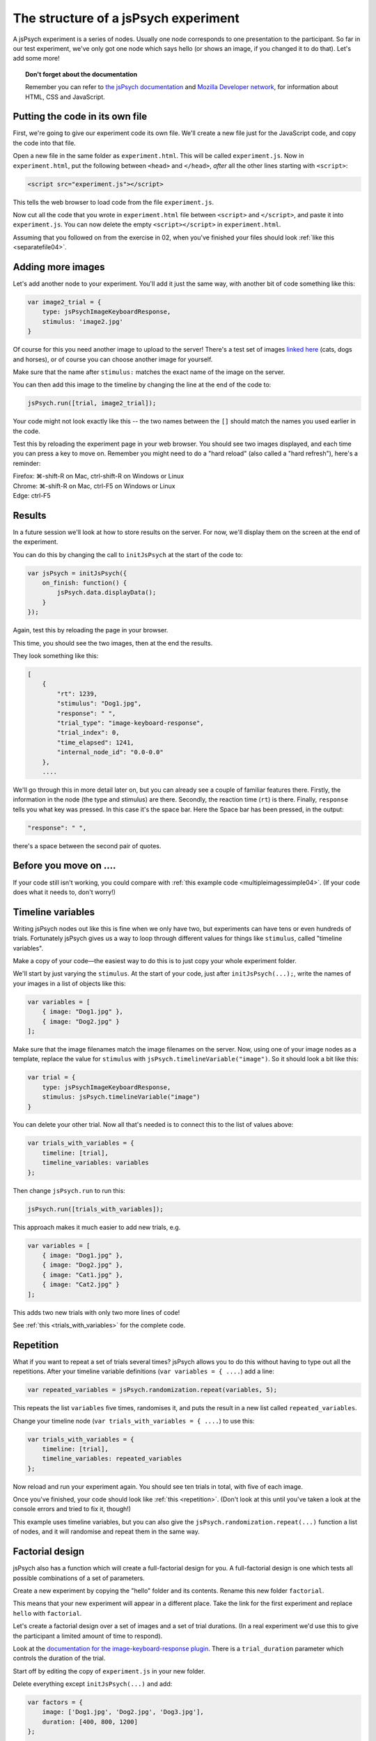 The structure of a jsPsych experiment
=====================================

A jsPsych experiment is a series of nodes.
Usually one node corresponds to one presentation to the
participant. So far in our test experiment, we've only
got one node which says hello (or shows an image, if you
changed it to do that). Let's add some more!

.. topic:: Don't forget about the documentation

    Remember you can refer to `the jsPsych documentation <https://www.jspsych.org/>`_ and `Mozilla Developer network <https://developer.mozilla.org>`_, for information about HTML, CSS and JavaScript.

Putting the code in its own file
--------------------------------

First, we're going to give our experiment code its own file. We'll
create a new file just for the JavaScript code, and copy the code into
that file.

Open a new file in the same folder as ``experiment.html``. This will be
called ``experiment.js``. Now in ``experiment.html``, put the following
between ``<head>`` and ``</head>``, *after* all the other lines starting
with ``<script>``:

.. code:: html

    <script src="experiment.js"></script>

This tells the web browser to load code from the file ``experiment.js``.

Now cut all the code that you wrote in ``experiment.html`` file between
``<script>`` and ``</script>``, and paste it into ``experiment.js``.
You can now delete the empty ``<script></script>`` in ``experiment.html``.

Assuming that you followed on from the exercise in 02, when you've finished
your files should look :ref:`like this <separatefile04>`.

Adding more images
------------------

Let's add another node to your experiment.
You'll add it just the same way, with another bit of code something
like this:

.. code:: javascript

    var image2_trial = {
        type: jsPsychImageKeyboardResponse,
        stimulus: 'image2.jpg'
    }

Of course for this you need another image to upload to the server!
There's a test set
of images `linked here <images.zip>`_ (cats, dogs and horses), or of
course you can choose another image for yourself.

Make sure that the name after ``stimulus:`` matches the exact name of
the image on the server.

You can then add this image to the timeline by changing the line at the
end of the code to:

.. code:: javascript

    jsPsych.run([trial, image2_trial]);

Your code might not look exactly like this -- the two names between the
``[]`` should match the names you used earlier in the code.

Test this by reloading the experiment page in your web browser.
You should see two images displayed, and each time you can press a key
to move on. Remember
you might need to do a "hard reload" (also called a "hard refresh"), here's a reminder:

| Firefox: ⌘-shift-R on Mac, ctrl-shift-R on Windows or Linux
| Chrome: ⌘-shift-R on Mac, ctrl-F5 on Windows or Linux
| Edge: ctrl-F5

Results
-------

In a future session we'll look at how to store results on the server.
For now, we'll display them on the screen at the end of the experiment.

You can do this by changing the call to ``initJsPsych`` at the start
of the code to:

.. code:: javascript


    var jsPsych = initJsPsych({
        on_finish: function() {
            jsPsych.data.displayData();
        }
    });

Again, test this by reloading the page in your browser.

This time, you should see the two images, then at the end the results.

They look something like this:

.. code:: javascript

    [
        {
            "rt": 1239,
            "stimulus": "Dog1.jpg",
            "response": " ",
            "trial_type": "image-keyboard-response",
            "trial_index": 0,
            "time_elapsed": 1241,
            "internal_node_id": "0.0-0.0"
        },
        ....

We'll go through this in more detail later on, but you can already see
a couple of familiar features there. Firstly, the information in the node
(the type and stimulus) are there. Secondly, the reaction time (``rt``) is
there. Finally, ``response`` tells you what key was pressed. In this case it's
the space bar. Here the Space bar has been pressed, in the output:

.. code::

            "response": " ",

there's a space between the second pair of quotes.

Before you move on ....
-----------------------

If your code still isn't working, you could compare with
:ref:`this example code <multipleimagessimple04>`. (If your code does what
it needs to, don't worry!)

Timeline variables
------------------

Writing jsPsych nodes out like this is fine when we only have two, but experiments can have tens or even hundreds of trials. Fortunately jsPsych gives us a way to loop through different values for things like ``stimulus``, called "timeline variables".

Make a copy of your code—the easiest way to do this is to just copy your whole experiment folder.

We'll start by just varying the ``stimulus``. At the start of your code, just after ``initJsPsych(...);``, write the names of your images in a list of objects like this:

.. code:: javascript

    var variables = [
        { image: "Dog1.jpg" },
        { image: "Dog2.jpg" }
    ];

Make sure that the image filenames match the image filenames on the server.
Now, using one of your image nodes as a template, replace the value for ``stimulus`` with ``jsPsych.timelineVariable("image")``. So it should look a bit like this:

.. code:: javascript

    var trial = {
        type: jsPsychImageKeyboardResponse,
        stimulus: jsPsych.timelineVariable("image")
    }

You can delete your other trial. Now all that's needed is to connect this to the list of values above:

.. code:: javascript

    var trials_with_variables = {
        timeline: [trial],
        timeline_variables: variables
    };

Then change ``jsPsych.run`` to run this:

.. code:: javascript

    jsPsych.run([trials_with_variables]);

This approach makes it much easier to add new trials, e.g.

.. code:: javascript

    var variables = [
        { image: "Dog1.jpg" },
        { image: "Dog2.jpg" },
        { image: "Cat1.jpg" },
        { image: "Cat2.jpg" }
    ];

This adds two new trials with only two more lines of code!

See :ref:`this <trials_with_variables>` for the complete code.

Repetition
----------

What if you want to repeat a set of trials several times? jsPsych allows
you to do this without having to type out all the repetitions. After your
timeline variable definitions (``var variables = { ....``) add a line:

.. code:: javascript

    var repeated_variables = jsPsych.randomization.repeat(variables, 5);

This repeats the list ``variables`` five times, randomises it, and puts the
result in a new list called ``repeated_variables``.

Change your timeline node (``var trials_with_variables = { ....``) to use this:

.. code:: javascript

    var trials_with_variables = {
        timeline: [trial],
        timeline_variables: repeated_variables
    };

Now reload and run your experiment again. You should see ten trials in total,
with five of each image.

Once you've finished, your code should look like :ref:`this <repetition>`. (Don't look at
this until you've taken a look at the console errors and tried to fix it, though!)

This example uses timeline variables, but you can also give the ``jsPsych.randomization.repeat(...)`` function a list of nodes, and it will randomise and repeat them in the same way.

Factorial design
----------------

jsPsych also has a function which will create a full-factorial design for you. A
full-factorial design is one which
tests all possible combinations of a set of parameters.

Create a new experiment by copying the "hello" folder and its contents. Rename this
new folder ``factorial``.

This means that your new experiment will appear in a different place. Take the link
for the first experiment and replace ``hello`` with ``factorial``.

Let's create a factorial design over a set of images and a set of trial durations. (In a real experiment we'd use this to give the participant a limited amount of time to respond).

Look at the
`documentation for the image-keyboard-response plugin <https://www.jspsych.org/latest/plugins/image-keyboard-response/>`_.
There is a ``trial_duration`` parameter which controls the duration of the trial.

Start off by editing the copy of ``experiment.js`` in your new folder.

Delete everything except ``initJsPsych(...)`` and add:

.. code:: javascript

    var factors = {
        image: ['Dog1.jpg', 'Dog2.jpg', 'Dog3.jpg'],
        duration: [400, 800, 1200]
    };

    var factorial_values = jsPsych.randomization.factorial(factors);
    console.log(JSON.stringify(factorial_values));

This won't show anything in the main window of the browser. Instead,
``console.log`` sends text to the console that we saw earlier.
Open up the console in Developer Tools and reload the page.
You can see that it's generated all possible combinations of stimulus and duration, as we wanted.
These are not fully-formed jsPsych nodes though, as they need some extra information. At the
very least they need a ``type``. Usually there's also a ``prompt`` parameter, giving some
explanatory text telling the participant what they need to do. We can use timeline variables to
use the ``stimulus`` and ``duration`` values that we generated.

As a table, ``factorial_values`` would look like this:

======== ========
image    duration
======== ========
Dog2.jpg 400
Dog1.jpg 1200
Dog1.jpg 800
Dog3.jpg 800
etc.     etc.
======== ========

Let's write a node which uses these variables.

.. code:: javascript

    var trial = {
        type: jsPsychImageKeyboardResponse,
        prompt: '<p>Press a key!</p>',
        stimulus: jsPsych.timelineVariable('image'),
        trial_duration: jsPsych.timelineVariable('duration')
    };

Now we can link the table up to this using the ``timeline_variables`` property:

.. code:: javascript

    var trials_with_variables = {
        timeline: [trial],
        timeline_variables: factorial_values
    };

Just a reminder, as in the previous experiment this bit says to jsPsych, "please use a timeline with just the node ``trial``, and use ``factorial_values``
to supply the values".

Finally, as before, we must use ``jsPsych.run`` to start the experiment:

.. code:: javascript

    jsPsych.run([trials_with_variables]);

Once you've finished the code should look like :ref:`this <factorial>`. As before,
try your best to finish this on your own first, solving any problems by asking for help,
looking at the code, or using Developer Tools.

As always, things like variable names and
filenames can be different, and don't worry about differences with the example
if your code is working well.

Exercise: Instructions
----------------------

Add a node to the start of the experiment which shows some instructions.
This should go in the main timeline (in jsPsych.run).

You can use the ``html-keyboard-response`` plugin, which you saw in the "Hello World!"
example right at the start, or you can use the ``instructions`` plugin
(`documented here <https://www.jspsych.org/latest/plugins/instructions/>`_). Remember that
when you add a plugin to an experiment, there must be a corresponding ``<script src="...."></script>``
in ``experiment.html``.

Exercise: Fixation cross
------------------------

Add a fixation cross before each trial. This should go in the timeline in ``trials_with_variables``.

So that code will change to look like this:

.. code:: javascript

    var trials_with_variables = {
        timeline: [fixation, trial],
        timeline_variables: factorial_values
    };

You then need to define a new node, ``fixation``, somewhere above that in the code.

Extra exercise: variable fixation duration
------------------------------------------

Add a new variable to the factorial design, giving two different fixation durations.

Change the definition of your fixation node to use this new variable.

Here's :ref:`example code <factorial_with_fixation>` with all of these exercises completed: instructions,
and a fixation cross of variable duration.
